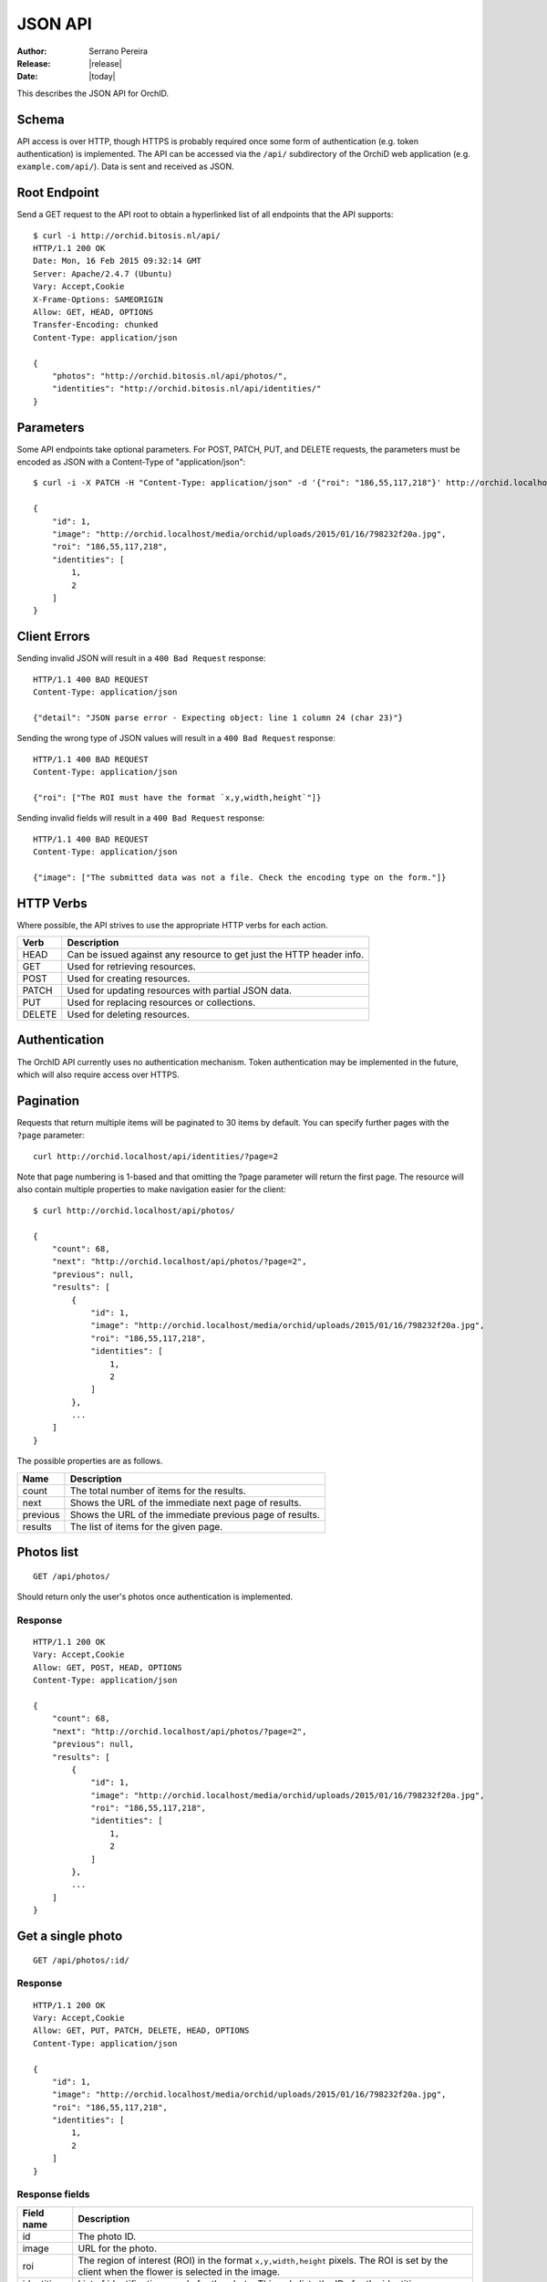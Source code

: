.. _json-api:

==========
JSON API
==========

:Author: Serrano Pereira
:Release: |release|
:Date: |today|

This describes the JSON API for OrchID.

Schema
======

API access is over HTTP, though HTTPS is probably required once some form of
authentication (e.g. token authentication) is implemented. The API can be
accessed via the ``/api/`` subdirectory of the OrchiD web application (e.g.
``example.com/api/``). Data is sent and received as JSON.

Root Endpoint
=============

Send a GET request to the API root to obtain a hyperlinked list of all endpoints
that the API supports::

    $ curl -i http://orchid.bitosis.nl/api/
    HTTP/1.1 200 OK
    Date: Mon, 16 Feb 2015 09:32:14 GMT
    Server: Apache/2.4.7 (Ubuntu)
    Vary: Accept,Cookie
    X-Frame-Options: SAMEORIGIN
    Allow: GET, HEAD, OPTIONS
    Transfer-Encoding: chunked
    Content-Type: application/json

    {
        "photos": "http://orchid.bitosis.nl/api/photos/",
        "identities": "http://orchid.bitosis.nl/api/identities/"
    }

Parameters
==========

Some API endpoints take optional parameters. For POST, PATCH, PUT, and DELETE
requests, the parameters must be encoded as JSON with a Content-Type of
"application/json"::

    $ curl -i -X PATCH -H "Content-Type: application/json" -d '{"roi": "186,55,117,218"}' http://orchid.localhost/api/photos/1/

    {
        "id": 1,
        "image": "http://orchid.localhost/media/orchid/uploads/2015/01/16/798232f20a.jpg",
        "roi": "186,55,117,218",
        "identities": [
            1,
            2
        ]
    }

Client Errors
=============

Sending invalid JSON will result in a ``400 Bad Request`` response::

    HTTP/1.1 400 BAD REQUEST
    Content-Type: application/json

    {"detail": "JSON parse error - Expecting object: line 1 column 24 (char 23)"}

Sending the wrong type of JSON values will result in a ``400 Bad Request``
response::

    HTTP/1.1 400 BAD REQUEST
    Content-Type: application/json

    {"roi": ["The ROI must have the format `x,y,width,height`"]}

Sending invalid fields will result in a ``400 Bad Request`` response::

    HTTP/1.1 400 BAD REQUEST
    Content-Type: application/json

    {"image": ["The submitted data was not a file. Check the encoding type on the form."]}


HTTP Verbs
==========

Where possible, the API strives to use the appropriate HTTP verbs for each
action.

======  =============
 Verb    Description
======  =============
HEAD    Can be issued against any resource to get just the HTTP header info.
GET     Used for retrieving resources.
POST    Used for creating resources.
PATCH   Used for updating resources with partial JSON data.
PUT     Used for replacing resources or collections.
DELETE  Used for deleting resources.
======  =============

Authentication
==============

The OrchID API currently uses no authentication mechanism. Token authentication
may be implemented in the future, which will also require access over HTTPS.

Pagination
==========

Requests that return multiple items will be paginated to 30 items by default.
You can specify further pages with the ``?page`` parameter::

    curl http://orchid.localhost/api/identities/?page=2

Note that page numbering is 1-based and that omitting the ?page parameter will
return the first page. The resource will also contain multiple properties to
make navigation easier for the client::

    $ curl http://orchid.localhost/api/photos/

    {
        "count": 68,
        "next": "http://orchid.localhost/api/photos/?page=2",
        "previous": null,
        "results": [
            {
                "id": 1,
                "image": "http://orchid.localhost/media/orchid/uploads/2015/01/16/798232f20a.jpg",
                "roi": "186,55,117,218",
                "identities": [
                    1,
                    2
                ]
            },
            ...
        ]
    }

The possible properties are as follows.

=========  ===========
Name       Description
=========  ===========
count      The total number of items for the results.
next       Shows the URL of the immediate next page of results.
previous   Shows the URL of the immediate previous page of results.
results    The list of items for the given page.
=========  ===========


Photos list
===========

::

    GET /api/photos/

Should return only the user's photos once authentication is implemented.

Response
--------

::

    HTTP/1.1 200 OK
    Vary: Accept,Cookie
    Allow: GET, POST, HEAD, OPTIONS
    Content-Type: application/json

    {
        "count": 68,
        "next": "http://orchid.localhost/api/photos/?page=2",
        "previous": null,
        "results": [
            {
                "id": 1,
                "image": "http://orchid.localhost/media/orchid/uploads/2015/01/16/798232f20a.jpg",
                "roi": "186,55,117,218",
                "identities": [
                    1,
                    2
                ]
            },
            ...
        ]
    }


Get a single photo
==================

::

    GET /api/photos/:id/

Response
--------

::

    HTTP/1.1 200 OK
    Vary: Accept,Cookie
    Allow: GET, PUT, PATCH, DELETE, HEAD, OPTIONS
    Content-Type: application/json

    {
        "id": 1,
        "image": "http://orchid.localhost/media/orchid/uploads/2015/01/16/798232f20a.jpg",
        "roi": "186,55,117,218",
        "identities": [
            1,
            2
        ]
    }

Response fields
---------------

===========  =============
Field name   Description
===========  =============
id           The photo ID.
image        URL for the photo.
roi          The region of interest (ROI) in the format ``x,y,width,height``
             pixels.
             The ROI is set by the client when the flower is selected in the
             image.
identities   List of identifications made for the photo. This only lists the
             IDs for the identities.
===========  =============


Upload a photo
==============

::

    POST /api/photos/

Example::

    curl -F image=@Mexipedium_xerophyticum.jpg http://orchid.localhost/api/photos/

Response
--------

::

    HTTP/1.1 201 CREATED
    Vary: Accept,Cookie
    Allow: GET, POST, HEAD, OPTIONS
    Content-Type: application/json

    {
        "id": 26,
        "image": "http://orchid.localhost/media/orchid/uploads/2015/02/16/915995be75.jpg",
        "roi": null,
        "identities": []
    }


Update a photo
==============

::

    PATCH /api/photos/:id/

Example::

    curl -X PATCH -H 'Content-Type: application/json' -d '{"roi": "0,0,300,300"}' http://orchid.localhost/api/photos/26/

Response
--------

::

    HTTP/1.1 201 CREATED
    Vary: Accept,Cookie
    Allow: GET, POST, HEAD, OPTIONS
    Content-Type: application/json

    {
        "id": 26,
        "image": "http://orchid.localhost/media/orchid/uploads/2015/02/16/915995be75.jpg",
        "roi": "0,0,300,300",
        "identities": []
    }


Identify a photo
================

::

    GET /api/photos/:id/identify/
    POST /api/photos/:id/identify/

Example::

    curl http://orchid.localhost/api/photos/26/identify/

Example with modified region of interest (ROI)::

    curl -X POST -H 'Content-Type: application/json' -d '{"roi": "30,92,764,812"}' http://orchid.localhost/api/photos/26/identify/

Response
--------

::

    HTTP/1.1 200 OK
    Vary: Accept,Cookie
    Allow: GET, POST, HEAD, OPTIONS
    Content-Type: application/json

    {
        "id": 26,
        "image": "http://orchid.localhost/media/orchid/uploads/2015/02/16/915995be75.jpg",
        "roi": "30,92,764,812",
        "identities": [
            108,
            109
        ]
    }


List identities for a photo
===========================

List all the identities for a given photo::

    GET /api/photos/:id/identities/

Example::

    curl http://orchid.localhost/api/photos/26/identities/

Response
--------

::

    HTTP/1.1 200 OK
    Vary: Accept,Cookie
    Allow: GET, HEAD, OPTIONS
    Content-Type: application/json

    {
        "identities": [
            {
                "id": 108,
                "photo": 26,
                "genus": "Mexipedium",
                "section": "Mexipedium",
                "species": "xerophyticum",
                "error": 2.325400737519419e-14
            },
            {
                "id": 109,
                "photo": 26,
                "genus": "Paphiopedilum",
                "section": null,
                "species": null,
                "error": 0.000002519105043899469
            }
        ]
    }

HTML response is also supported for use in the OrchID web application::

    $ curl -H 'Accept: text/html' http://orchid.localhost/api/photos/26/identities/

    <div class="table-responsive">
      <table class="table" id="id-result">
        <thead>
            <tr>
                <th>#</th>
                <th>Genus</th>
                <th>Section</th>
                <th>Species</th>
                <th><abbr title="Mean Square Error">MSE</abbr></th>
            </tr>
        </thead>
        <tbody>
            <tr>
                <td>1</td>
                <td><em>Mexipedium</em></td>
                <td><em>Mexipedium</em></td>
                <td>
                    <button class="btn btn-success" data-toggle="modal" data-target="#info-modal" data-identity="108"><em>M. xerophyticum</em></button>
                </td>
                <td>
                    <span class="text-success" title="2.325401e-14">0.000000</span>
                </td>
            </tr>
            <tr>
                <td>2</td>
                <td><em>Paphiopedilum</em></td>
                <td><em>&mdash;</em></td>
                <td>&mdash;</td>
                <td>
                    <span class="text-success" title="2.519105e-06">0.000003</span>
                </td>
            </tr>
        </tbody>
      </table>
    </div>


Delete a photo
==============

Deleting a photo also causes the related identities to be deleted::

    DELETE /api/photos/:id/

Example::

    curl -X DELETE http://orchid.localhost/api/photos/26/

Response
--------

::

    HTTP/1.1 204 NO CONTENT
    Vary: Accept,Cookie
    Allow: GET, PUT, PATCH, DELETE, HEAD, OPTIONS
    Content-Length: 0
    Content-Type: text/x-python


Identities list
===============

List all the identities::

    GET /api/identities/

Should return only the user's identities once authentication is implemented.

Response
--------

::

    HTTP/1.1 200 OK
    Vary: Accept,Cookie
    Allow: GET, POST, HEAD, OPTIONS
    Content-Type: application/json

    {
        "count": 72,
        "next": "http://orchid.localhost/api/identities/?page=2",
        "previous": null,
        "results": [
            {
                "id": 1,
                "photo": 1,
                "genus": "Phragmipedium",
                "section": "Phragmipedium",
                "species": "lindenii",
                "error": 7.434628591867027e-08
            },
            ...
        ]
    }


Get a single photo identity
===========================

::

    GET /api/identities/:id/

Response
--------

::

    HTTP/1.1 200 OK
    Vary: Accept,Cookie
    Allow: GET, PUT, PATCH, DELETE, HEAD, OPTIONS
    Content-Type: application/json

    {
        "id": 1,
        "photo": 1,
        "genus": "Phragmipedium",
        "section": "Phragmipedium",
        "species": "lindenii",
        "error": 7.434628591867027e-08
    }

Response fields
---------------

===========  =============
Field name   Description
===========  =============
id           The identity ID.
photo        The ID of the photo for which this identity was made.
genus        The name of the genus.
section      The name of the section.
species      The name of the species.
error        The mean square error (MSE) value for this classification.
===========  =============


Get taxon information for an identity
=====================================

This fetches taxon information from the Encyclopedia of Life::

    GET /api/identities/:id/info/

Response
--------

See http://eol.org/api/docs/pages for response format.

HTML response is also supported for use in the OrchID web application::

    <div class="hidden" id="species-name"><em>Phragmipedium lindenii</em> (Lindl.) Dressler &amp; N.H.Williams</div>
        <div class="alert alert-success" role="alert">IUCN threat status: <a href="http://www.iucnredlist.org/apps/redlist/details/43324857" class="alert-link">Least Concern (LC)</a></div>
    <div class="container-fluid">
        <a href="http://eol.org/data_objects/29868742"><img class="img-rounded" src="http://media.eol.org/content/2014/07/09/02/28667_98_68.jpg" alt="El Valle - Phragmipedium Lindenii Orchid"></a>
        <a href="http://eol.org/data_objects/30893623"><img class="img-rounded" src="http://media.eol.org/content/2014/09/27/01/18678_98_68.jpg" alt="El Valle - Phragmipedium Lindenii Orchid"></a>
        <a href="http://eol.org/data_objects/31488128"><img class="img-rounded" src="http://media.eol.org/content/2014/10/20/10/41492_98_68.jpg" alt="File:Phragmipedium lindenii Orchi 030.jpg"></a>
        <a href="http://eol.org/data_objects/31926505"><img class="img-rounded" src="http://media.eol.org/content/2012/06/15/16/20655_98_68.jpg" alt="File:Phragmipedium lindenii Orchi 066.jpg"></a>
        <a href="http://eol.org/data_objects/31926506"><img class="img-rounded" src="http://media.eol.org/content/2012/06/14/21/18370_98_68.jpg" alt="File:Phragmipedium lindenii Orchi 068.jpg"></a>
    </div>
        <h3>Range Description</h2>
        <p><em>Phragmipedium lindenii</em> is a large terrestrial, lithophytic, or epiphytic orchid. It has been reported from mountainous areas of Venezuela, Colombia and Ecuador (Dressler and Williams 1975, Coz and Bravo 2007, Villafuerte and Christenson 2007). New records have recently been found in Peru, which represents a large range extension (Coz and Bravo 2007, Villafuerte and Christenson 2007).</p>
    <span class="pull-right"><a href="http://eol.org/1135011"><img src="/static/orchid/images/eol_logo_100.png" height="25px" title="More info on the Encyclopedia of Life" alt="EOL.org"></a></span>
